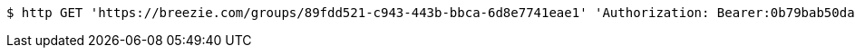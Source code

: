 [source,bash]
----
$ http GET 'https://breezie.com/groups/89fdd521-c943-443b-bbca-6d8e7741eae1' 'Authorization: Bearer:0b79bab50daca910b000d4f1a2b675d604257e42'
----